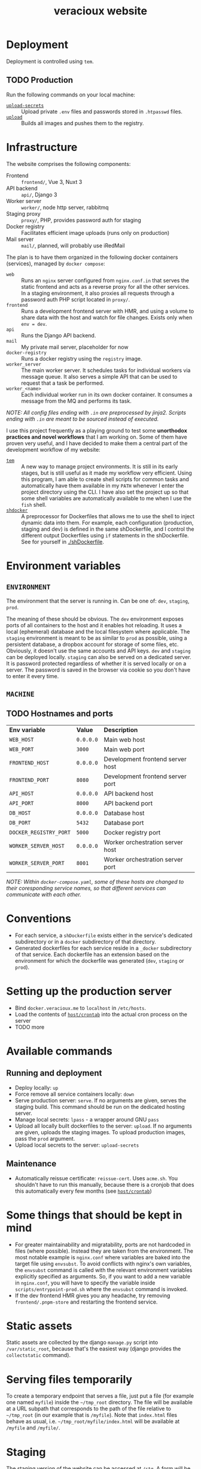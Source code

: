 #+TITLE: veracioux website
#+LINK: tem https://github.com/tem-cli/tem
#+LINK: shdocker https://github.com/veracioux/shdocker
#+LINK: gh-dotfiles https://github.com/veracioux/dotfiles
#+LINK: gl-dotfiles https://gitlab.com/veracioux/dotfiles
#+LINK: upload ./.tem/path/upload
#+LINK: upload-secrets ./.tem/path/upload-secrets

* Deployment
Deployment is controlled using =tem=.

** TODO Production
Run the following commands on your local machine:
- [[upload-secrets][=upload-secrets=]] :: Upload private =.env= files and passwords stored in =.htpasswd= files.
- [[./.tem/path/upload][=upload=]] :: Builds all images and pushes them to the registry.

* Infrastructure
The website comprises the following components:
- Frontend :: =frontend/=, Vue 3, Nuxt 3
- API backend :: =api/=, Django 3
- Worker server :: =worker/=, node http server, rabbitmq
- Staging proxy :: =proxy/=, PHP, provides password auth for staging
- Docker registry :: Facilitates efficient image uploads (runs only on production)
- Mail server :: =mail/=, planned, will probably use iRedMail

The plan is to have them organized in the following docker containers
(services), managed by =docker compose=:
- =web= :: Runs an =nginx= server configured from =nginx.conf.in= that serves the
  static frontend and acts as a reverse proxy for all the other services. In a
  staging environment, it also proxies all requests through a password auth PHP
  script located in =proxy/=.
- =frontend= :: Runs a development frontend server with HMR, and using a
  volume to share data with the host and watch for file changes. Exists only
  when =env = dev=.
- =api= :: Runs the Django API backend.
- =mail= :: My private mail server, placeholder for now
- =docker-registry= :: Runs a docker registry using the =registry= image.
- =worker_server= :: The main worker server. It schedules tasks for individual
  workers via message queue. It also serves a simple API that can be used to
  request that a task be performed.
- =worker_<name>= :: Each individual worker run in its own docker container. It
  consumes a message from the MQ and performs its task.

/NOTE: All config files ending with =.in= are preprocessed by jinja2. Scripts ending with =.in= are meant to be sourced instead of executed./

I use this project frequently as a playing ground to test some **unorthodox
practices and novel workflows** that I am working on. Some of them have proven
very useful, and I have decided to make them a central part of the development
workflow of my website:
- [[tem][=tem=]] :: A new way to manage project environments. It is still in its early
  stages, but is still useful as it made my workflow very efficient.
  Using this program, I am able to create shell scripts for common tasks and
  automatically have them available in my =PATH= whenever I enter the project
  directory using the CLI. I have also set the project up so that some shell
  variables are automatically available to me when I use the =fish= shell.
- [[shdocker][=shdocker=]] :: A preprocessor for Dockerfiles that allows me to use the shell
  to inject dynamic data into them. For example, each configuration (production,
  staging and dev) is defined in the same shDockerfile, and I control the
  different output Dockerfiles using =if= statements in the shDockerfile. See for
  yourself in [[./shDockerfile]].

* Environment variables
** =ENVIRONMENT=
The environment that the server is running in. Can be one of: =dev=, =staging=,
=prod=.

The meaning of these should be obvious. The =dev= environment exposes ports of all
containers to the host and it enables hot reloading. It uses a local (ephemeral)
database and the local filesystem where applicable. The =staging= environment is
meant to be as similar to =prod= as possible, using a persistent database, a
dropbox account for storage of some files, etc. Obviously, it doesn't use the
same accounts and API keys. =dev= and =staging= can be deployed locally. =staging= can
also be served on a dedicated server. It is password protected regardless of
whether it is served locally or on a server. The password is saved in the
browser via cookie so you don't have to enter it every time.

** =MACHINE=
** TODO Hostnames and ports
| *Env variable*         | *Value*   | *Description*                       |
| =WEB_HOST=             | =0.0.0.0= | Main web host                     |
| =WEB_PORT=             | =3000=    | Main web port                     |
| =FRONTEND_HOST=        | =0.0.0.0= | Development frontend server host  |
| =FRONTEND_PORT=        | =8080=    | Development frontend server port  |
| =API_HOST=             | =0.0.0.0= | API backend host                  |
| =API_PORT=             | =8000=    | API backend port                  |
| =DB_HOST=              | =0.0.0.0= | Database host                     |
| =DB_PORT=              | =5432=    | Database port                     |
| =DOCKER_REGISTRY_PORT= | =5000=    | Docker registry port              |
| =WORKER_SERVER_HOST=   | =0.0.0.0= | Worker orchestration server host  |
| =WORKER_SERVER_PORT=   | =8001=    | Worker orchestration server port  |

/NOTE: Within =docker-compose.yaml=, some of these hosts are changed to their coresponding service names, so that different services can communicate with each other./

* Conventions
- For each service, a =shDockerfile= exists either in the service's dedicated
  subdirectory or in a =docker= subdirectory of that directory.
- Generated dockerfiles for each service reside in a =_docker= subdirectory of
  that service. Each dockerfile has an extension based on the environment for
  which the dockerfile was generated (=dev=, =staging= or =prod=).
* Setting up the production server
- Bind =docker.veracioux.me= to =localhost= in =/etc/hosts=.
- Load the contents of [[file:host/crontab][=host/crontab=]] into the actual cron process on the server
- TODO more
* Available commands
** Running and deployment
- Deploy locally: =up=
- Force remove all service containers locally: =down=
- Serve production server: =serve=. If no arguments are given, serves the staging build.
  This command should be run on the dedicated hosting server.
- Manage local secrets: =lpass= - a wrapper around GNU =pass=
- Upload all locally built dockerfiles to the server: =upload=. If no arguments
  are given, uploads the staging images. To upload production images, pass the =prod= argument.
- Upload local secrets to the server: =upload-secrets=
** Maintenance
- Automatically reissue certificate: =reissue-cert=. Uses =acme.sh=. You shouldn't
  have to run this manually, because there is a cronjob that does this
  automatically every few months (see [[file:host/crontab][=host/crontab=]])

* Some things that should be kept in mind
- For greater maintainability and migratability, ports are not hardcoded in
  files (where possible). Instead they are taken from the environment. The
  most notable example is =nginx.conf= where variables are baked into the
  target file using =envsubst=. To avoid conflicts with nginx's own variables,
  the =envsubst= command is called with the relevant environment variables
  explicitly specified as arguments. So, if you want to add a new variable in
  =nginx.conf=, you will have to specify the variable inside
  =scripts/entrypoint-prod.sh= where the =envsubst= command is invoked.
- If the dev frontend HMR gives you any headache, try removing
  =frontend/.pnpm-store= and restarting the frontend service.
* Static assets

Static assets are collected by the django =manage.py= script into
=/var/static_root=, because that's the easiest way (django provides the
=collectstatic= command).

* Serving files temporarily

To create a temporary endpoint that serves a file, just put a file (for example
one named =myfile=) inside the =~/tmp_root= directory. The file will be available at
a URL subpath that corresponds to the path of the file relative to =~/tmp_root=
(in our example that is =/myfile=). Note that =index.html= files behave as usual,
i.e. =~/tmp_root/myfile/index.html= will be available at =/myfile= and =/myfile/=.

* Staging
The staging version of the website can be accessed at =/stg=. A form will be
displayed for you to login. Your auth will be stored in the session, so you don't
have to login again until the staging website is restarted.

When testing the staging build locally, you can use the following credentials:
Username: =test=
Password: =test=

** Notes
The =web= container (if run with a staging configuration) also allows you to
access the website at =/=, without password protection for convenience, just
like in =dev= or =prod=.

* Git server
I host my dotfiles on [[gh-dotfiles][GitHub]] and mirror them on [[gl-dotfiles][GitLab]] as well. I have a =master=
branch which contains the configs that I want to always use, and there are other
branches for different (specialized) users. The different users can be either
users on other machines (e.g. my separate work laptop) or users created for
testing.

My main user =haris= is the only one I want to trust completely, so that's the
only one that I want to be able to modify all branches. And I want other users to
be able to push changes to their own branches, both as a backup option and so
that the =haris= user can merge those changes into =master=. One option would be to
create another GitHub user, restrict its permissions and reconcile changes using
PRs. But I don't want to create another user and I don't need PRs (simple git
merge is fine), so I do this:

- I create a user named =git= on my personal server.
- I add the dotfiles repo at =/home/git/dotfiles=
- I allow all my alternative users to SSH to the =git= user using their SSH keys.

That way each user can push to any branch of the repo, and when I want to merge
any branch into the =master= branch of the repo hosted on GitHub and GitLab, I can
do that with the =haris= user. I always keep the =master= branch checked out on
=git@veracioux.me= so no one can push to that branch.

** Setup
On the server run:
#+begin_src shell
  sudo useradd --create-home git
  sudo passwd git
#+end_src
On the client run:
#+begin_src shell
  ssh-copy-id ~/.ssh/<ID-FILE> git@veracioux.me
#+end_src
